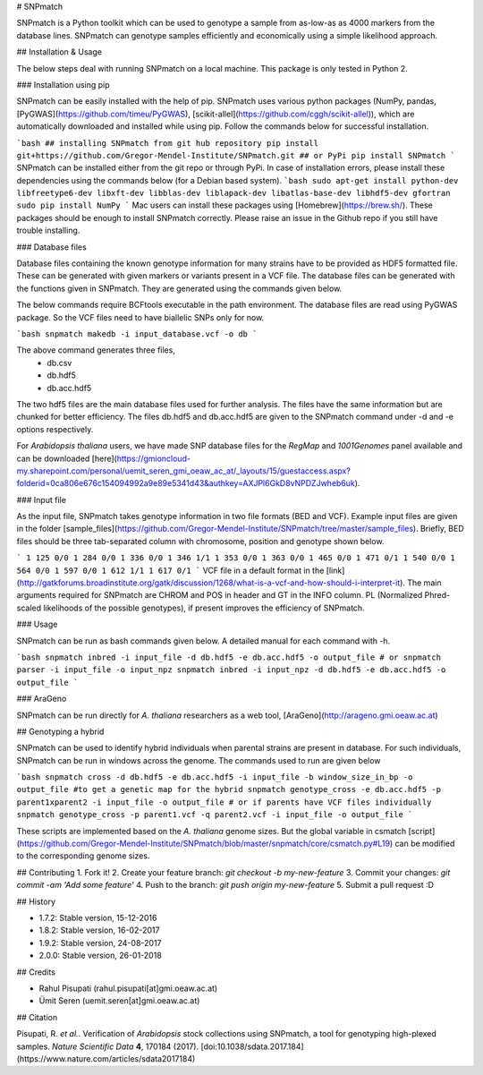 # SNPmatch

SNPmatch is a Python toolkit which can be used to genotype a sample from as-low-as as 4000 markers from the database lines. SNPmatch can genotype samples efficiently and economically using a simple likelihood approach.

## Installation & Usage

The below steps deal with running SNPmatch on a local machine. This package is only tested in Python 2.

### Installation using pip

SNPmatch can be easily installed with the help of pip. SNPmatch uses various python packages (NumPy, pandas, [PyGWAS](https://github.com/timeu/PyGWAS), [scikit-allel](https://github.com/cggh/scikit-allel)), which are automatically downloaded and installed while using pip. Follow the commands below for successful installation.

```bash
## installing SNPmatch from git hub repository
pip install git+https://github.com/Gregor-Mendel-Institute/SNPmatch.git
## or PyPi
pip install SNPmatch
```
SNPmatch can be installed either from the git repo or through PyPi. In case of installation errors, please install these dependencies using the commands below (for a Debian based system).
```bash
sudo apt-get install python-dev libfreetype6-dev libxft-dev libblas-dev liblapack-dev libatlas-base-dev libhdf5-dev gfortran
sudo pip install NumPy
```
Mac users can install these packages using [Homebrew](https://brew.sh/). These packages should be enough to install SNPmatch correctly. Please raise an issue in the Github repo if you still have trouble installing.

### Database files

Database files containing the known genotype information for many strains have to be provided as HDF5 formatted file. These can be generated with given markers or variants present in a VCF file. The database files can be generated with the functions given in SNPmatch. They are generated using the commands given below.

The below commands require BCFtools executable in the path environment. The database files are read using PyGWAS package. So the VCF files need to have biallelic SNPs only for now.

```bash
snpmatch makedb -i input_database.vcf -o db
```

The above command generates three files,
  * db.csv
  * db.hdf5
  * db.acc.hdf5

The two hdf5 files are the main database files used for further analysis. The files have the same information but are chunked for better efficiency. The files db.hdf5 and db.acc.hdf5 are given to the SNPmatch command under -d and -e options respectively.

For *Arabidopsis thaliana* users, we have made SNP database files for the `RegMap` and `1001Genomes` panel available and can be downloaded [here](https://gmioncloud-my.sharepoint.com/personal/uemit_seren_gmi_oeaw_ac_at/_layouts/15/guestaccess.aspx?folderid=0ca806e676c154094992a9e89e5341d43&authkey=AXJPl6GkD8vNPDZJwheb6uk).

### Input file

As the input file, SNPmatch takes genotype information in two file formats (BED and VCF). Example input files are given in the folder [sample_files](https://github.com/Gregor-Mendel-Institute/SNPmatch/tree/master/sample_files). Briefly, BED files should be three tab-separated column with chromosome, position and genotype shown below.

```
1 125 0/0
1 284 0/0
1 336 0/0
1 346 1/1
1 353 0/0
1 363 0/0
1 465 0/0
1 471 0/1
1 540 0/0
1 564 0/0
1 597 0/0
1 612 1/1
1 617 0/1
```
VCF file in a default format in the [link](http://gatkforums.broadinstitute.org/gatk/discussion/1268/what-is-a-vcf-and-how-should-i-interpret-it). The main arguments required for SNPmatch are CHROM and POS in header and GT in the INFO column. PL (Normalized Phred-scaled likelihoods of the possible genotypes), if present improves the efficiency of SNPmatch.

### Usage

SNPmatch can be run as bash commands given below. A detailed manual for each command with -h.

```bash
snpmatch inbred -i input_file -d db.hdf5 -e db.acc.hdf5 -o output_file
# or
snpmatch parser -i input_file -o input_npz
snpmatch inbred -i input_npz -d db.hdf5 -e db.acc.hdf5 -o output_file
```

### AraGeno

SNPmatch can be run directly for *A. thaliana* researchers as a web tool, [AraGeno](http://arageno.gmi.oeaw.ac.at)

## Genotyping a hybrid

SNPmatch can be used to identify hybrid individuals when parental strains are present in database. For such individuals, SNPmatch can be run in windows across the genome. The commands used to run are given below

```bash
snpmatch cross -d db.hdf5 -e db.acc.hdf5 -i input_file -b window_size_in_bp -o output_file
#to get a genetic map for the hybrid
snpmatch genotype_cross -e db.acc.hdf5 -p parent1xparent2 -i input_file -o output_file
# or if parents have VCF files individually
snpmatch genotype_cross -p parent1.vcf -q parent2.vcf -i input_file -o output_file
```

These scripts are implemented based on the *A. thaliana* genome sizes. But the global variable in csmatch [script](https://github.com/Gregor-Mendel-Institute/SNPmatch/blob/master/snpmatch/core/csmatch.py#L19) can be modified to the corresponding genome sizes.


## Contributing
1. Fork it!
2. Create your feature branch: `git checkout -b my-new-feature`
3. Commit your changes: `git commit -am 'Add some feature'`
4. Push to the branch: `git push origin my-new-feature`
5. Submit a pull request :D

## History

- 1.7.2: Stable version, 15-12-2016
- 1.8.2: Stable version, 16-02-2017
- 1.9.2: Stable version, 24-08-2017
- 2.0.0: Stable version, 26-01-2018


## Credits

- Rahul Pisupati (rahul.pisupati[at]gmi.oeaw.ac.at)
- Ümit Seren (uemit.seren[at]gmi.oeaw.ac.at)

## Citation

Pisupati, R. *et al.*. Verification of *Arabidopsis* stock collections using SNPmatch, a tool for genotyping high-plexed samples.  *Nature Scientific Data*  **4**, 170184 (2017).
[doi:10.1038/sdata.2017.184](https://www.nature.com/articles/sdata2017184)



